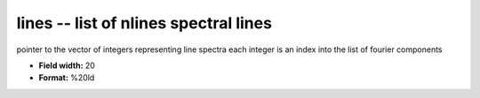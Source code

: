 .. _Trace4.0-lines_attributes:

**lines** -- list of nlines spectral lines
------------------------------------------

pointer to the vector of integers representing line spectra
each integer is an index into the list of fourier components

* **Field width:** 20
* **Format:** %20ld
